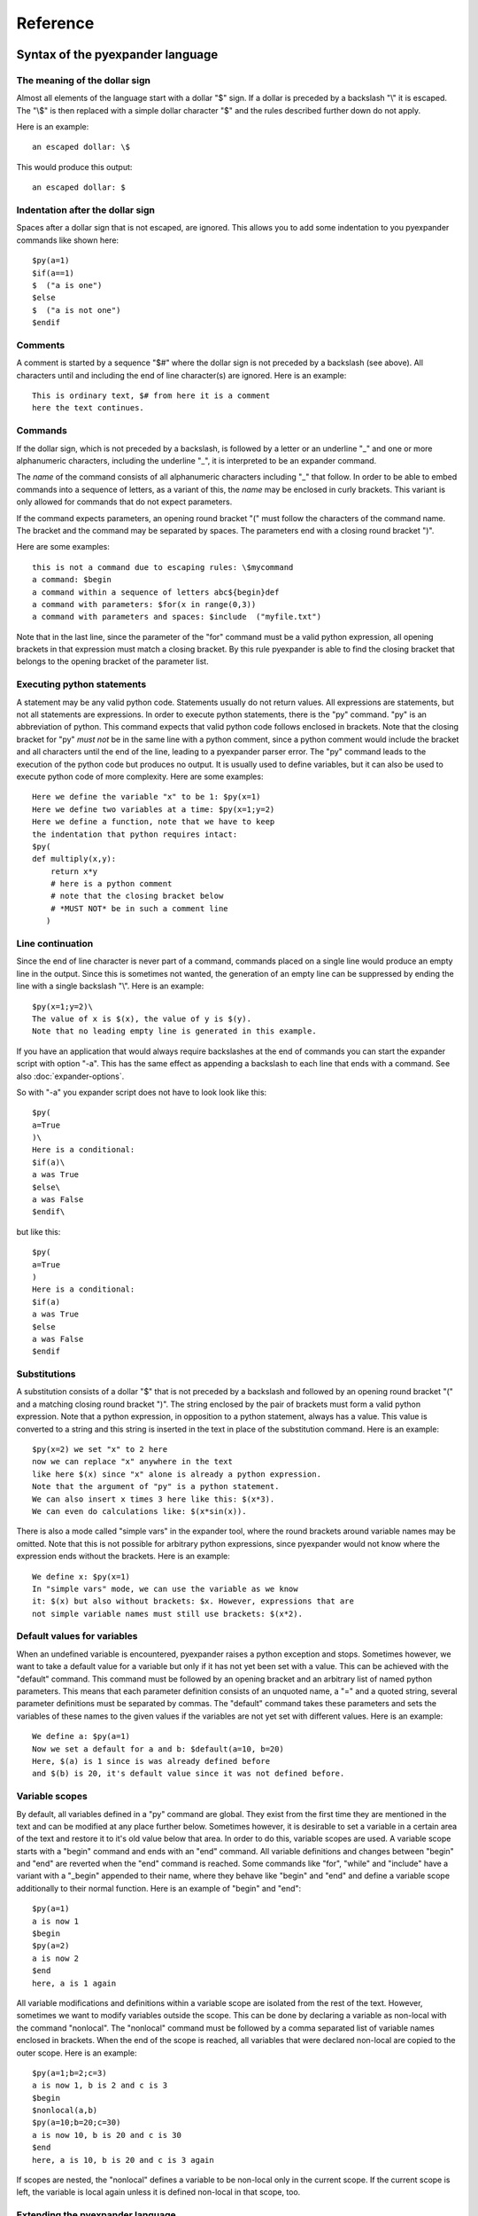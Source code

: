 Reference
=========

Syntax of the pyexpander language
---------------------------------

The meaning of the dollar sign
++++++++++++++++++++++++++++++

Almost all elements of the language start with a dollar "$" sign. If a dollar
is preceded by a backslash "\\" it is escaped. The "\\$" is then replaced with
a simple dollar character "$" and the rules described further down do not
apply.

Here is an example::
 
  an escaped dollar: \$

This would produce this output::

  an escaped dollar: $

Indentation after the dollar sign
+++++++++++++++++++++++++++++++++

Spaces after a dollar sign that is not escaped, are ignored. This allows you to
add some indentation to you pyexpander commands like shown here::

  $py(a=1)
  $if(a==1)  
  $  ("a is one")       
  $else   
  $  ("a is not one")       
  $endif   

Comments
++++++++

A comment is started by a sequence "$#" where the dollar sign is not preceded
by a backslash (see above). All characters until and including the end of line
character(s) are ignored. Here is an example::

  This is ordinary text, $# from here it is a comment
  here the text continues.

Commands
++++++++

If the dollar sign, which is not preceded by a backslash, is followed by a
letter or an underline "_" and one or more alphanumeric characters, including
the underline "_", it is interpreted to be an expander command. 

The *name* of the command consists of all alphanumeric characters including "_"
that follow. In order to be able to embed commands into a sequence of letters,
as a variant of this, the *name* may be enclosed in curly brackets. This
variant is only allowed for commands that do not expect parameters.

If the command expects parameters, an opening round bracket "(" must follow the
characters of the command name. The bracket and the command may be separated by
spaces. The parameters end with a closing round bracket ")".

Here are some examples::
 
  this is not a command due to escaping rules: \$mycommand
  a command: $begin
  a command within a sequence of letters abc${begin}def
  a command with parameters: $for(x in range(0,3))
  a command with parameters and spaces: $include  ("myfile.txt")

Note that in the last line, since the parameter of the "for" command must be a
valid python expression, all opening brackets in that expression must match a
closing bracket. By this rule pyexpander is able to find the closing bracket
that belongs to the opening bracket of the parameter list.

Executing python statements
+++++++++++++++++++++++++++

A statement may be any valid python code. Statements usually do not return
values. All expressions are statements, but not all statements are 
expressions. In order to execute python statements, there is the "py" command.
"py" is an abbreviation of python. This command expects that valid python code
follows enclosed in brackets. Note that the closing bracket for "py" *must not*
be in the same line with a python comment, since a python comment would include
the bracket and all characters until the end of the line, leading to a
pyexpander parser error. The "py" command leads to the execution of the python
code but produces no output. It is usually used to define variables, but it can
also be used to execute python code of more complexity. Here are some
examples::

  Here we define the variable "x" to be 1: $py(x=1)
  Here we define two variables at a time: $py(x=1;y=2)
  Here we define a function, note that we have to keep
  the indentation that python requires intact:
  $py(
  def multiply(x,y):
      return x*y
      # here is a python comment
      # note that the closing bracket below
      # *MUST NOT* be in such a comment line
     )

Line continuation
+++++++++++++++++

Since the end of line character is never part of a command, commands placed on
a single line would produce an empty line in the output. Since this is
sometimes not wanted, the generation of an empty line can be suppressed by
ending the line with a single backslash "\\". Here is an example::

  $py(x=1;y=2)\
  The value of x is $(x), the value of y is $(y).
  Note that no leading empty line is generated in this example.

If you have an application that would always require backslashes at the end of
commands you can start the expander script with option "-a". This has the same
effect as appending a backslash to each line that ends with a command. See also
:doc:`expander-options`.

So with "-a" you expander script does not have to look look like this::

  $py(
  a=True
  )\
  Here is a conditional:
  $if(a)\
  a was True
  $else\
  a was False
  $endif\

but like this::

  $py(
  a=True
  )
  Here is a conditional:
  $if(a)
  a was True
  $else
  a was False
  $endif

Substitutions
+++++++++++++

A substitution consists of a dollar "$" that is not preceded by a backslash and
followed by an opening round bracket "(" and a matching closing round bracket
")". The string enclosed by the pair of brackets must form a valid python
expression. Note that a python expression, in opposition to a python statement,
always has a value. This value is converted to a string and this string is
inserted in the text in place of the substitution command. Here is an example::

  $py(x=2) we set "x" to 2 here
  now we can replace "x" anywhere in the text
  like here $(x) since "x" alone is already a python expression.
  Note that the argument of "py" is a python statement.
  We can also insert x times 3 here like this: $(x*3). 
  We can even do calculations like: $(x*sin(x)).

There is also a mode called "simple vars" in the expander tool, where the round
brackets around variable names may be omitted. Note that this is not possible
for arbitrary python expressions, since pyexpander would not know where the
expression ends without the brackets. Here is an example::

  We define x: $py(x=1)
  In "simple vars" mode, we can use the variable as we know
  it: $(x) but also without brackets: $x. However, expressions that are
  not simple variable names must still use brackets: $(x*2).

Default values for variables
++++++++++++++++++++++++++++

When an undefined variable is encountered, pyexpander raises a python exception
and stops. Sometimes however, we want to take a default value for a variable
but only if it has not yet been set with a value. This can be achieved with the
"default" command.  This command must be followed by an opening bracket and an
arbitrary list of named python parameters. This means that each parameter
definition consists of an unquoted name, a "=" and a quoted string, several
parameter definitions must be separated by commas. The "default" command takes
these parameters and sets the variables of these names to the given values if
the variables are not yet set with different values. Here is an example::

  We define a: $py(a=1)
  Now we set a default for a and b: $default(a=10, b=20)
  Here, $(a) is 1 since is was already defined before
  and $(b) is 20, it's default value since it was not defined before.

Variable scopes
+++++++++++++++

By default, all variables defined in a "py" command are global. They exist from
the first time they are mentioned in the text and can be modified at any place
further below.  Sometimes however, it is desirable to set a variable in a
certain area of the text and restore it to it's old value below that area. In
order to do this, variable scopes are used. A variable scope starts with a
"begin" command and ends with an "end" command. All variable definitions and
changes between "begin" and "end" are reverted when the "end" command is
reached. Some commands like "for", "while" and "include" have a variant with a
"_begin" appended to their name, where they behave like "begin" and "end" and
define a variable scope additionally to their normal function. Here is an
example of "begin" and "end"::
  
  $py(a=1)
  a is now 1
  $begin
  $py(a=2)
  a is now 2
  $end
  here, a is 1 again

All variable modifications and definitions within a variable scope are isolated
from the rest of the text. However, sometimes we want to modify variables
outside the scope. This can be done by declaring a variable as non-local with
the command "nonlocal". The "nonlocal" command must be followed by a comma
separated list of variable names enclosed in brackets. When the end of the
scope is reached, all variables that were declared non-local are copied to the
outer scope. Here is an example::

  $py(a=1;b=2;c=3)
  a is now 1, b is 2 and c is 3
  $begin
  $nonlocal(a,b)
  $py(a=10;b=20;c=30)
  a is now 10, b is 20 and c is 30
  $end
  here, a is 10, b is 20 and c is 3 again

If scopes are nested, the "nonlocal" defines a variable to be non-local only in
the current scope. If the current scope is left, the variable is local again
unless it is defined non-local in that scope, too.

Extending the pyexpander language
+++++++++++++++++++++++++++++++++

All functions or variables defined in a "$py" command have to be applied in the
text by enclosing them in brackets and prepending a dollar sign like here::

  $(myvar)
  $(myfunction(parameters))

However, sometimes it would be nice if we could use these python objects a bit
easier. This can be achieved with the "extend" or the "extend_expr" command.
"extend" expects to be followed by a comma separated list of identifiers
enclosed in brackets. "extend_expr" must be followed by a python expression
that is an iterable of strings. The identifiers can then be used in the text
without the need to enclose them in brackets. Here is an example::

  $extend(myvar,myfunction)
  $myvar
  $myfunction(parameters)

Note that identifiers extend the pyexpander language local to their scope. Here
is an example for this::

  $py(a=1)
  $begin
  $extend(a)
  we can use "a" here directly like $a
  $end
  here the "extend" is unknown, a has always
  to be enclosed in brackets like $(a)

You should note that with respect to the "extend" command, there is a
difference between including a file with the "include" command or the
"include_begin" command (described further below). The latter one defines a
new scope, and the rule shown above applies here, too.

Conditionals
++++++++++++

A conditional part consists at least of an "if" and an "endif" command. Between
these two there may be an arbitrary number of "elif" commands. Before "endif"
and after the last "elif" (if present) there may be an "else" command. "if" and
"elif" are followed by a condition expression, enclosed in round brackets.
"else" and "endif" do not have parameters. If the condition after "if" is true,
this part is evaluated. If it is false, the next "elif" part is tested. If it
is true, this part is evaluated, if not, the next "elif" part is tested and so
on. If no matching condition was found, the "else" part is evaluated. All of
this is oriented on the python language which also has "if","elif" and "else".
"endif" has no counterpart in python since there the indentation shows where
the block ends. Here is an example::

  We set x to 1; $py(x=1)
  $if(x>2)
  x is bigger than 2
  $elif(x>1)
  x is bigger than 1
  $elif(x==1)
  x is equal to 1
  $else
  x is smaller than 1
  $endif
  here is a classical if-else-endif:
  $if(x>0)
  x is bigger than 0
  $else
  x is not bigger than 0
  $endif
  here is a simple if-endif:
  $if(x==0)
  x is zero
  $endif

While loops
+++++++++++

While loops are used to generate text that contains almost identical
repetitions of text fragments. The loop continues while the given loop
condition is true. A While loop starts with a "while" command followed by a
boolean expression enclosed in brackets. The end of the loop is marked by a
"endwhile" statement. Here is an example::

  $py(a=3)
  $while(a>0)
  a is now: $(a)
  $py(a-=1)
  $endwhile

In this example the loop runs 3 times with values of a ranging from 3 to 1. 

The command "while_begin" combines a while loop with a scope::

  $while_begin(condition)
  ...
  $endwhile
  
and::

  $while(condition)
  $begin
  ...
  $end
  $endwhile

are equivalent. 
  
For loops
+++++++++

For loops are a powerful tool to generate text that contains almost identical
repetitions of text fragments. A "for" command expects a parameter that is a
python expression in the form "variable(s) in iterable". For each run the
variable is set to another value from the iterable and the following text is
evaluated until "endfor" is found. At "endfor", pyexpander jumps back to the
"for" statement and assigns the next value to the variable. Here is an
example::

  $for(x in range(0,5))
  x is now: $(x)
  $endfor

The range function in python generates a list of integers starting with 0 and
ending with 4 in this example. 

You can also have more than one loop variable::

  $for( (x,y) in [(x,x*x) for x in range(0,3)])
  x:$(x) y:$(y)
  $endfor

or you can iterate over keys and values of a python dictionary::

  $py(d={"A":1, "B":2, "C":3})
  $for( (k,v) in d.items())
  key: $(k) value: $(v)
  $endfor

The command "for_begin" combines a for loop with a scope::

  $for_begin(loop expression)
  ...
  $endfor
  
and::

  $for(loop expression)
  $begin
  ...
  $end
  $endfor

are equivalent. 

macros
++++++

Macros provide a way to group parts of your scripts and reuse them at other
places. Macros can have arguments that provide values when the macro is
instantiated. You can think of a macro as a way to copy and paste a part of
your script to a different location. Note that a macro invocation must always
be followed by a pair of brackets, even if the macro doesn't get any arguments.

Here is an example::

  $macro(snippet)
  This is a macro that just 
  adds some text.
  $endmacro
  \
  $macro(underline, line)
  $(line)
  $("-" * len(line))
  $endmacro
  \
  $underline("My heading")
  $snippet()

If you run this with expander.py or expander2.py with option -a (see 
`Line continuation`_), this is the output::

  My heading
  ----------
  This is a macro that just 
  adds some text.

Arguments to macros are given the same way as in python, except you cannot use
default values for arguments.

Macros can even be recursive, if you run this example::

  $macro(mymac,val)\
  $if(val>0)\
  $(val)
  $mymac(val-1)\
  $endif\
  $endmacro\
  $mymac(5)

you get this output::

  5
  4
  3
  2
  1

With option -i (see :doc:`expander-options`) pyexpander indents lines according to the row where the macro invocation was placed. Here is an example::

  $macro(subsnippet)
  This is another
  snippet.
  $endmacro
  \
  $macro(snippet)
  This is a macro that just 
  adds some text and contains
  a subsnippet from here
      $subsnippet()
  to here.
  Snippet end.
  $endmacro
  \
  $macro(underline, line)
  $(line)
  $("-" * len(line))
  $endmacro
  \
  $underline("My heading")
      $snippet()

If you run this with expander.py or expander2.py with option -a and -i,
you get the following output::

  My heading
  ----------
      This is a macro that just 
      adds some text and contains
      a subsnippet from here
          This is another
          snippet.
      to here.
      Snippet end.

As you see, the text of the macro has the same indentation level as the macro
itself. This is also true for macros that contain other macros.

Include files
+++++++++++++

The "include" command is used to include a file at the current position. It
must be followed by one string or two strings (or string expressions) enclosed
in brackets. 

The first string is always a filename, the optional second string is the
encoding of the file, e.g. "utf-8" or "iso8859-1". Valid encoding names can be
looked up here: 

`python encodings <https://docs.python.org/3/library/codecs.html#standard-encodings>`_.

The given file is then interpreted until the end of the file is reached, then
the interpretation of the text continues after the "include" command in the
original text.

Here is an example without an explicit encoding::

  $include("additional_defines.inc")

and here is an example for an iso8859 encoded include file::

  $include("additional_defines-iso.inc", "iso8859")

The command "include_begin" combines an include with a scope. It is equivalent
to the case when the include file starts with a "begin" command and ends with
an "end" command.

Here is an example::

  $include_begin("additional_defines.inc")

Safe mode
+++++++++

The "safemode" command enables restrictions on commands. You start the safe
mode like this::

  $safemode

The following features of pyexpander are disabled in safe mode and stop the
program::

- ``$(EXPRESSION)``
- ``$py(...)``
- ``$extend(...)``
- ``$extend_expr(...)``

Note that ``$(VARIABLENAME)`` can still be used. 

The safe mode can only be switched on, there is no command to switch it off. It
is, however, only active within the current variable scope (see `Variable
scopes`_) as shown here::

  $begin
  $safemode
  $# here safemode is on
  $end
  $# here safemode is off

Commands for EPICS macro substitution
+++++++++++++++++++++++++++++++++++++

`EPICS <http://www.aps.anl.gov/epics>`_ is a framework for building control
systems. pyexpander has three more commands for this application, that
are described here:

:doc:`EPICS support in pyexpander <epics-support>`.

Built-In variables
++++++++++++++++++

Among standard python built-ins, there are these extra variables:

__file__
::::::::

This variable contains the filepath of the current file, if it can be known
by pyexpander. If the program reads from stdin, this variable is empty. The
value of this variable changes, for example, when an ``$include`` statement
is executed.

You can use this variable in a pyexpander file like this::

  Current filename: $(__file__)

Internals
---------

This section describes how pyexpander works. 

pyexpander consists of the following parts:

pyexpander.parser
+++++++++++++++++

A python module that implements a parser for expander files. This is the
library that defines all functions and classes the are used for 
pyexpander.

Here is a link to the :py:mod:`pyexpander.parser`.

pyexpander.lib
++++++++++++++

A python module that implements all the functions needed to 
implement the pyexpander language.

Here is a link to the :py:mod:`pyexpander.lib`.

Scripts provided by the package
-------------------------------

expander.py
+++++++++++

This script is used for macro substitution in text files. They have
command line options for search paths and file names and use pyexpander 
to interpret the given text file.

You will probably just use one of these for your application. However, you
could write a python program yourself that imports and uses the pyexpander
library.

Here is a link to the `expander.py command line options <expander-options.html>`_.

msi2pyexpander.py
+++++++++++++++++

This script is used to convert `EPICS <http://www.aps.anl.gov/epics>`_ `msi
<http://www.aps.anl.gov/epics/extensions/msi/index.php>`_ template files to the
format of pyexpander. You only need this script when you have an `EPICS
<http://www.aps.anl.gov/epics>`_ application and want to start using pyexpander
for it.

Here is a link to the `command line options of msi2pyexpander.py
<msi2pyexpander-options.html>`_.

